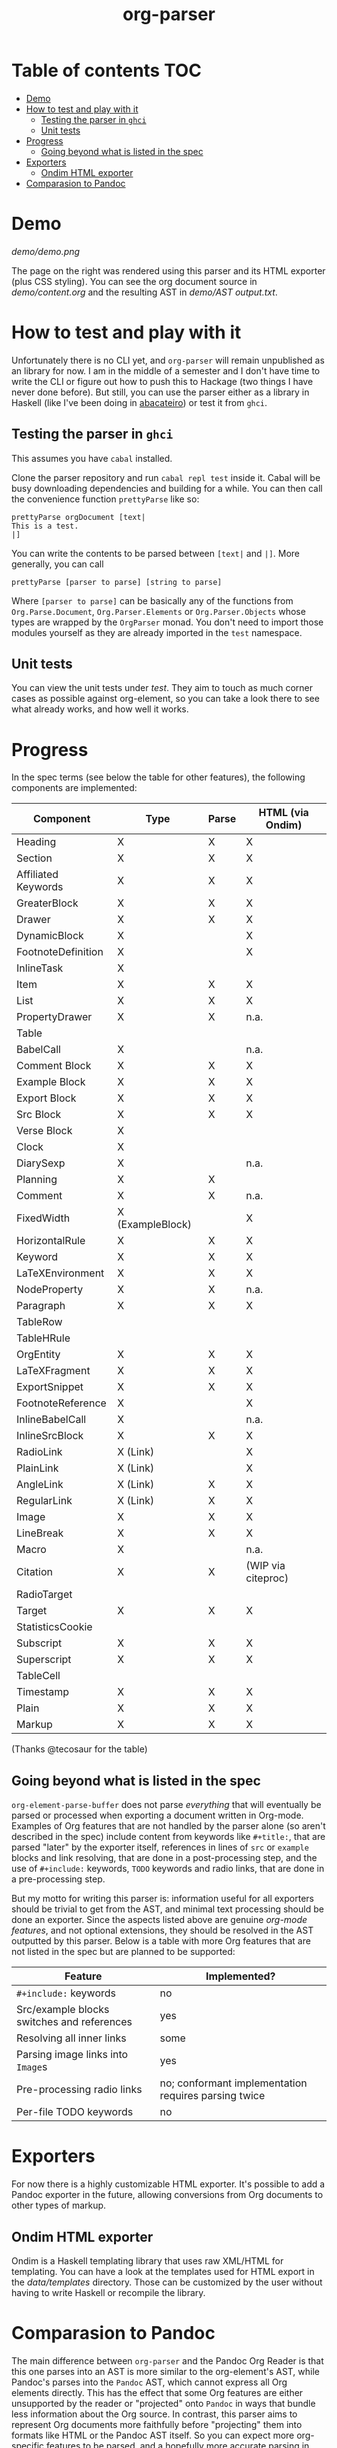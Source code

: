#+title: org-parser

* Table of contents :TOC:
- [[#demo][Demo]]
- [[#how-to-test-and-play-with-it][How to test and play with it]]
  - [[#testing-the-parser-in-ghci][Testing the parser in =ghci=]]
  - [[#unit-tests][Unit tests]]
- [[#progress][Progress]]
  - [[#going-beyond-what-is-listed-in-the-spec][Going beyond what is listed in the spec]]
- [[#exporters][Exporters]]
  - [[#ondim-html-exporter][Ondim HTML exporter]]
- [[#comparasion-to-pandoc][Comparasion to Pandoc]]

* Demo
[[demo/demo.png]]

The page on the right was rendered using this parser and its HTML exporter (plus CSS styling).
You can see the org document source in [[demo/content.org][demo/content.org]] and the resulting AST in [[demo/AST output.txt][demo/AST output.txt]].

* How to test and play with it
Unfortunately there is no CLI yet, and ~org-parser~ will remain unpublished as an library for now. I am in the middle of a semester and I don't have time to write the CLI or figure out how to push this to Hackage (two things I have never done before). But still, you can use the parser either as a library in Haskell (like I've been doing in [[https://github.com/lucasvreis/abacateiro][abacateiro]]) or test it from =ghci=.

** Testing the parser in =ghci=

This assumes you have =cabal= installed.

Clone the parser repository and run =cabal repl test= inside it. Cabal will be busy downloading dependencies and building for a while. You can then call the convenience function ~prettyParse~ like so:

: prettyParse orgDocument [text|
: This is a test.
: |]

You can write the contents to be parsed between =[text|= and =|]=. More generally, you can call

: prettyParse [parser to parse] [string to parse]

Where =[parser to parse]= can be basically any of the functions from =Org.Parse.Document=, =Org.Parser.Elements= or =Org.Parser.Objects= whose types are wrapped by the =OrgParser= monad. You don't need to import those modules yourself as they are already imported in the ~test~ namespace.

** Unit tests
You can view the unit tests under [[test][test]]. They aim to touch as much corner cases as possible against org-element, so you can take a look there to see what already works, and how well it works.

* Progress
In the spec terms (see below the table for other features), the following components are implemented:
| Component           | Type             | Parse | HTML (via Ondim)   |
|---------------------+------------------+-------+--------------------|
| Heading             | X                | X     | X                  |
| Section             | X                | X     | X                  |
|---------------------+------------------+-------+--------------------|
| Affiliated Keywords | X                | X     | X                  |
|---------------------+------------------+-------+--------------------|
| GreaterBlock        | X                | X     | X                  |
| Drawer              | X                | X     | X                  |
| DynamicBlock        | X                |       | X                  |
| FootnoteDefinition  | X                |       | X                  |
| InlineTask          | X                |       |                    |
| Item                | X                | X     | X                  |
| List                | X                | X     | X                  |
| PropertyDrawer      | X                | X     | n.a.               |
| Table               |                  |       |                    |
|---------------------+------------------+-------+--------------------|
| BabelCall           | X                |       | n.a.               |
| Comment Block       | X                | X     | X                  |
| Example Block       | X                | X     | X                  |
| Export Block        | X                | X     | X                  |
| Src Block           | X                | X     | X                  |
| Verse Block         | X                |       |                    |
| Clock               | X                |       |                    |
| DiarySexp           | X                |       | n.a.               |
| Planning            | X                | X     |                    |
| Comment             | X                | X     | n.a.               |
| FixedWidth          | X (ExampleBlock) |       | X                  |
| HorizontalRule      | X                | X     | X                  |
| Keyword             | X                | X     | X                  |
| LaTeXEnvironment    | X                | X     | X                  |
| NodeProperty        | X                | X     | n.a.               |
| Paragraph           | X                | X     | X                  |
| TableRow            |                  |       |                    |
| TableHRule          |                  |       |                    |
|---------------------+------------------+-------+--------------------|
| OrgEntity           | X                | X     | X                  |
| LaTeXFragment       | X                | X     | X                  |
| ExportSnippet       | X                | X     | X                  |
| FootnoteReference   | X                |       | X                  |
| InlineBabelCall     | X                |       | n.a.               |
| InlineSrcBlock      | X                | X     | X                  |
| RadioLink           | X (Link)         |       | X                  |
| PlainLink           | X (Link)         |       | X                  |
| AngleLink           | X (Link)         | X     | X                  |
| RegularLink         | X (Link)         | X     | X                  |
| Image               | X                | X     | X                  |
| LineBreak           | X                | X     | X                  |
| Macro               | X                |       | n.a.               |
| Citation            | X                | X     | (WIP via citeproc) |
| RadioTarget         |                  |       |                    |
| Target              | X                | X     | X                  |
| StatisticsCookie    |                  |       |                    |
| Subscript           | X                | X     | X                  |
| Superscript         | X                | X     | X                  |
| TableCell           |                  |       |                    |
| Timestamp           | X                | X     | X                  |
| Plain               | X                | X     | X                  |
| Markup              | X                | X     | X                  |
(Thanks @tecosaur for the table)

** Going beyond what is listed in the spec

~org-element-parse-buffer~ does not parse /everything/ that will eventually be parsed or processed when exporting a document written in Org-mode. Examples of Org features that are not handled by the parser alone (so aren't described in the spec) include content from keywords like =#+title:=, that are parsed "later" by the exporter itself, references in lines of =src= or =example= blocks and link resolving, that are done in a post-processing step, and the use of =#+include:= keywords, =TODO= keywords and radio links, that are done in a pre-processing step.

But my motto for writing this parser is: information useful for all exporters should be trivial to get from the AST, and minimal text processing should be done an exporter. Since the aspects listed above are genuine /org-mode features/, and not optional extensions, they should be resolved in the AST outputted by this parser. Below is a table with more Org features that are not listed in the spec but are planned to be supported:

| Feature                                    | Implemented?                                         |
|--------------------------------------------+------------------------------------------------------|
| ​=#+include:= keywords                      | no                                                   |
| Src/example blocks switches and references | yes                                                  |
| Resolving all inner links                  | some                                                 |
| Parsing image links into =Image=​s          | yes                                                  |
| Pre-processing radio links                 | no; conformant implementation requires parsing twice |
| Per-file TODO keywords                     | no                                                   |

* Exporters
For now there is a highly customizable HTML exporter. It's possible to add a Pandoc exporter in the future, allowing conversions from Org documents to other types of markup.

** Ondim HTML exporter
Ondim is a Haskell templating library that uses raw XML/HTML for templating. You can have a look at the templates used for HTML export in the [[data][data/templates]] directory. Those can be customized by the user without having to write Haskell or recompile the library.

* Comparasion to Pandoc
The main difference between =org-parser= and the Pandoc Org Reader is that this one parses into an AST is more similar to the org-element's AST, while Pandoc's parses into the =Pandoc= AST, which cannot express all Org elements directly. This has the effect that some Org features are either unsupported by the reader or "projected" onto =Pandoc= in ways that bundle less information about the Org source. In contrast, this parser aims to represent Org documents more faithfully before "projecting" them into formats like HTML or the Pandoc AST itself. So you can expect more org-specific features to be parsed, and a hopefully more accurate parsing in general.

Also, if you are developer mainly interested in rendering Org documents to HTML, Pandoc is a very big library to depend upon, with very long build times (at least in my computer, sadly).

Indeed, my initial plan was to fork the Org Reader and make it a standalone package, but this quickly proved infeasible as the reader is very tangled with the rest of Pandoc. Also, some accuracy improvements to the reader were hard to make without deeper changes to the parser. For example, consider the following Org snippet:
#+begin_src org
This is a single paragraph. Because this single paragraph
,#+should not be ended by this funny line, because this funny
line is not a keyword. Not even this incomplete
\begin{LaTeX}
environment should break this paragraph apart.
#+end_src
This single paragraph is broken into three by Pandoc, because it looks for a new "block start" (the start of a new org element) in each line. If there is a block start, then it aborts the current element (block) and starts the new one. Only later the parser decides if the started block actually parses correctly until its end, which is not the case for the =\begin{LaTeX}= in this example.

Another noteworthy difference is that =haskell-org-parser= uses a different parsing library, ~megaparsec~. Pandoc uses the older ~parsec~, but also bundles many features on its own library.

